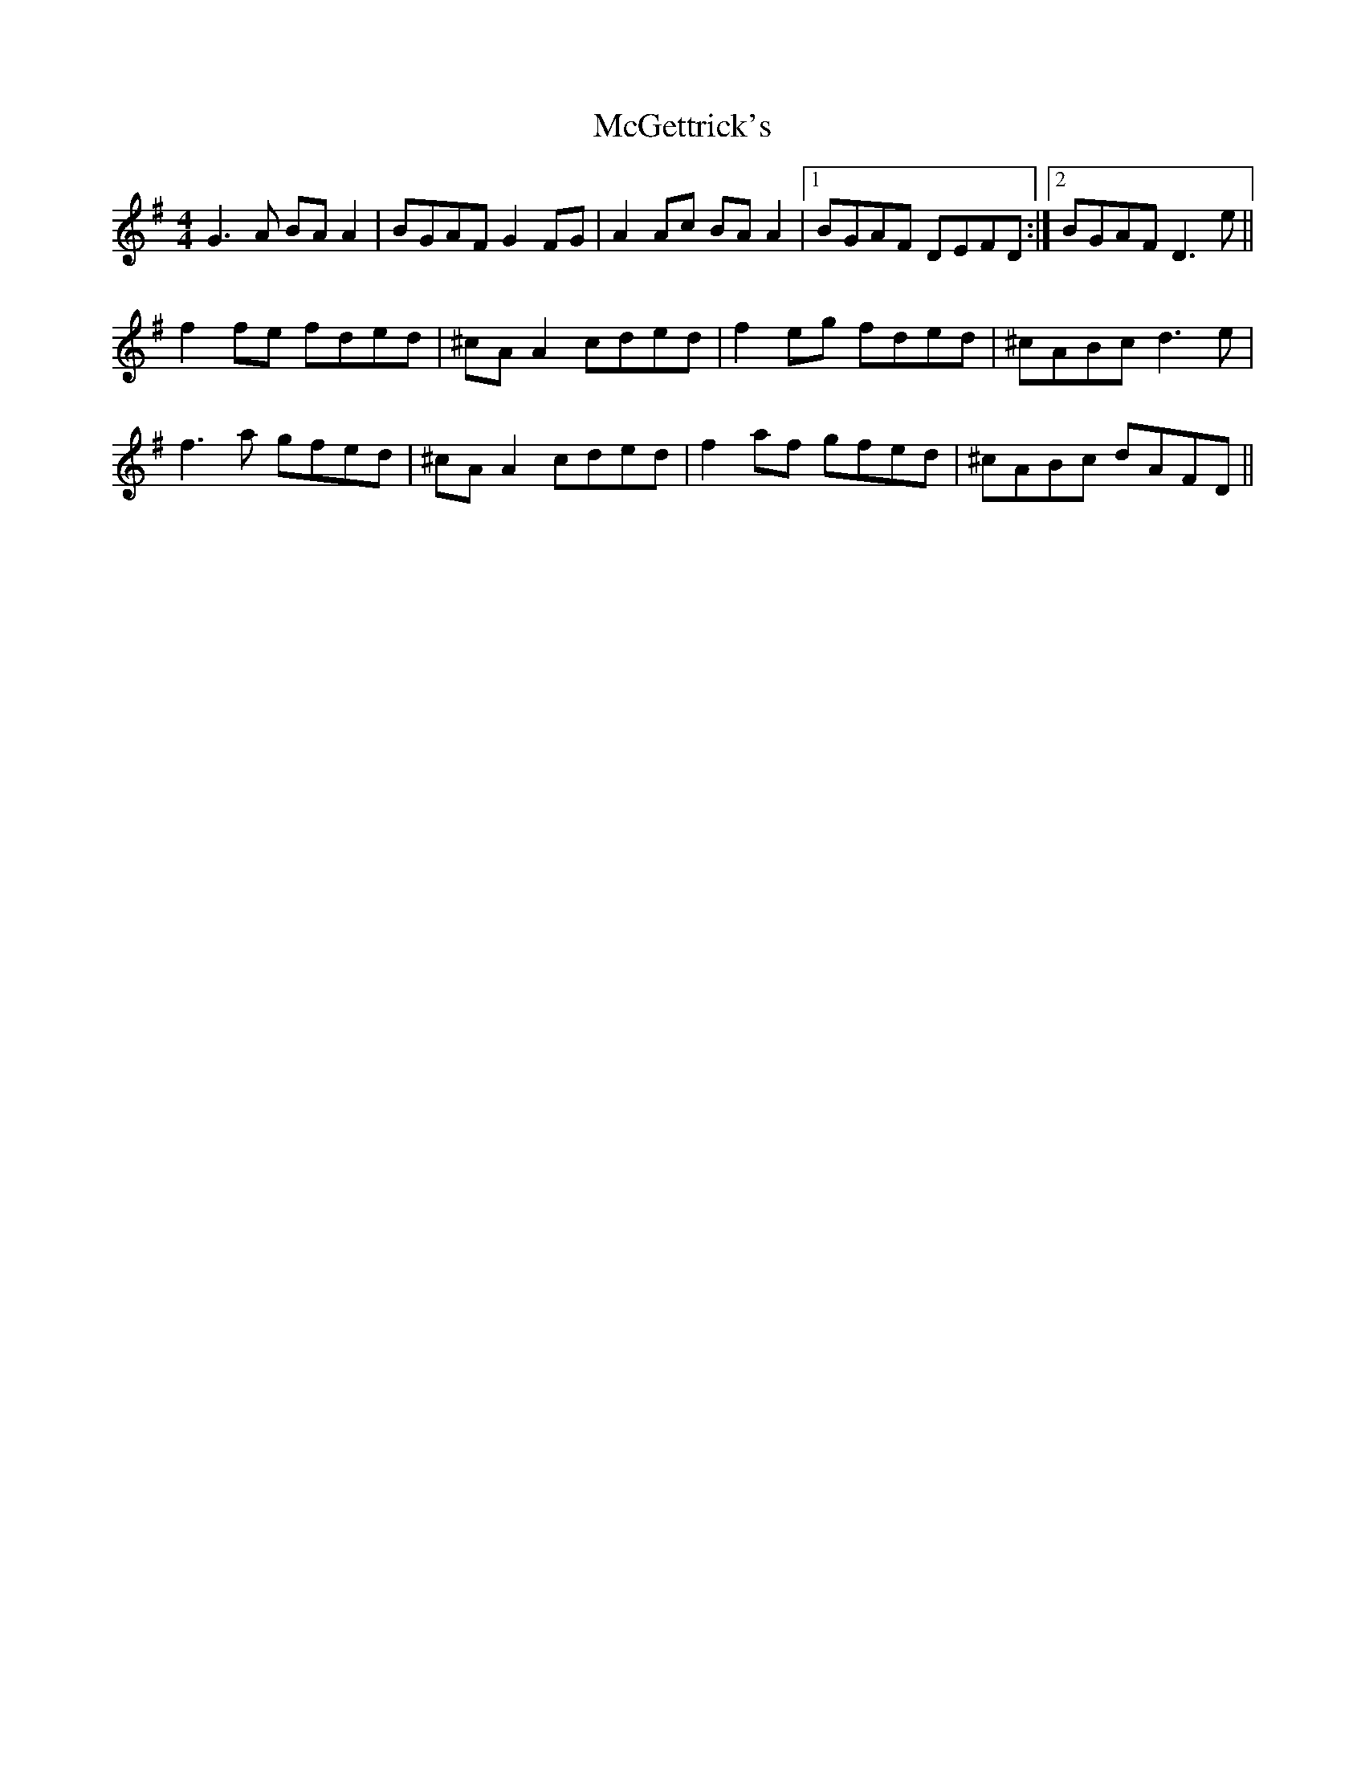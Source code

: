 X: 26106
T: McGettrick's
R: reel
M: 4/4
K: Gmajor
G3 A BA A2|BGAF G2 FG|A2 Ac BA A2|1 BGAF DEFD:|2 BGAF D3 e||
f2 fe fded|^cA A2 cded|f2 eg fded|^cABc d3 e|
f3 a gfed|^cA A2 cded|f2 af gfed|^cABc dAFD||

